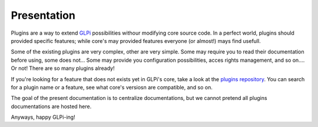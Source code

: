 Presentation
============

Plugins are a way to extend `GLPi <http://glpi-project.org>`_ possibilities withour modifying core source code. In a perfect world, plugins should provided specific features; while core's may provided features everyone (or almost!) mays find usefull.

Some of the existing plugins are very complex, other are very simple. Some may require you to  read their documentation before using, some does not... Some may provide you configuration possibilities, acces rights management, and so on.... Or not! There are so many plugins already!

If you're looking for a feature that does not exists yet in GLPi's core, take a look at the `plugins repository <http://plugins.glpi-project.org/>`_. You can search for a plugin name or a feature, see what core's versiosn are compatible, and so on.

The goal of the present documentation is to centralize documentations, but we cannot pretend all plugins documentations are hosted here.

Anyways, happy GLPi-ing!
